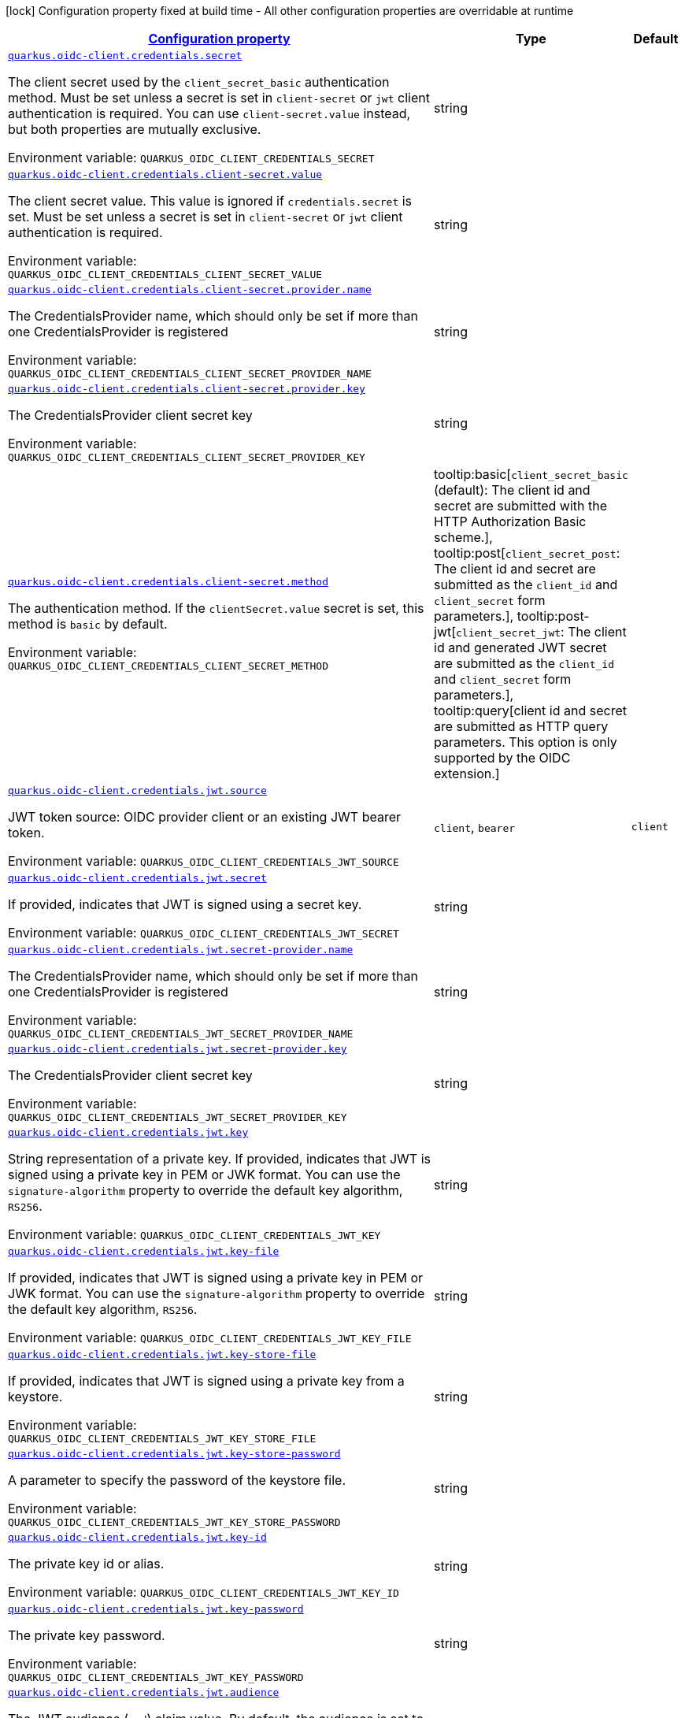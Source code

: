 
:summaryTableId: quarkus-oidc-common-config-group-oidc-common-config-credentials
[.configuration-legend]
icon:lock[title=Fixed at build time] Configuration property fixed at build time - All other configuration properties are overridable at runtime
[.configuration-reference, cols="80,.^10,.^10"]
|===

h|[[quarkus-oidc-common-config-group-oidc-common-config-credentials_configuration]]link:#quarkus-oidc-common-config-group-oidc-common-config-credentials_configuration[Configuration property]

h|Type
h|Default

a| [[quarkus-oidc-common-config-group-oidc-common-config-credentials_quarkus-oidc-client-credentials-secret]]`link:#quarkus-oidc-common-config-group-oidc-common-config-credentials_quarkus-oidc-client-credentials-secret[quarkus.oidc-client.credentials.secret]`


[.description]
--
The client secret used by the `client_secret_basic` authentication method. Must be set unless a secret is set in `client-secret` or `jwt` client authentication is required. You can use `client-secret.value` instead, but both properties are mutually exclusive.

ifdef::add-copy-button-to-env-var[]
Environment variable: env_var_with_copy_button:+++QUARKUS_OIDC_CLIENT_CREDENTIALS_SECRET+++[]
endif::add-copy-button-to-env-var[]
ifndef::add-copy-button-to-env-var[]
Environment variable: `+++QUARKUS_OIDC_CLIENT_CREDENTIALS_SECRET+++`
endif::add-copy-button-to-env-var[]
--|string 
|


a| [[quarkus-oidc-common-config-group-oidc-common-config-credentials_quarkus-oidc-client-credentials-client-secret-value]]`link:#quarkus-oidc-common-config-group-oidc-common-config-credentials_quarkus-oidc-client-credentials-client-secret-value[quarkus.oidc-client.credentials.client-secret.value]`


[.description]
--
The client secret value. This value is ignored if `credentials.secret` is set. Must be set unless a secret is set in `client-secret` or `jwt` client authentication is required.

ifdef::add-copy-button-to-env-var[]
Environment variable: env_var_with_copy_button:+++QUARKUS_OIDC_CLIENT_CREDENTIALS_CLIENT_SECRET_VALUE+++[]
endif::add-copy-button-to-env-var[]
ifndef::add-copy-button-to-env-var[]
Environment variable: `+++QUARKUS_OIDC_CLIENT_CREDENTIALS_CLIENT_SECRET_VALUE+++`
endif::add-copy-button-to-env-var[]
--|string 
|


a| [[quarkus-oidc-common-config-group-oidc-common-config-credentials_quarkus-oidc-client-credentials-client-secret-provider-name]]`link:#quarkus-oidc-common-config-group-oidc-common-config-credentials_quarkus-oidc-client-credentials-client-secret-provider-name[quarkus.oidc-client.credentials.client-secret.provider.name]`


[.description]
--
The CredentialsProvider name, which should only be set if more than one CredentialsProvider is registered

ifdef::add-copy-button-to-env-var[]
Environment variable: env_var_with_copy_button:+++QUARKUS_OIDC_CLIENT_CREDENTIALS_CLIENT_SECRET_PROVIDER_NAME+++[]
endif::add-copy-button-to-env-var[]
ifndef::add-copy-button-to-env-var[]
Environment variable: `+++QUARKUS_OIDC_CLIENT_CREDENTIALS_CLIENT_SECRET_PROVIDER_NAME+++`
endif::add-copy-button-to-env-var[]
--|string 
|


a| [[quarkus-oidc-common-config-group-oidc-common-config-credentials_quarkus-oidc-client-credentials-client-secret-provider-key]]`link:#quarkus-oidc-common-config-group-oidc-common-config-credentials_quarkus-oidc-client-credentials-client-secret-provider-key[quarkus.oidc-client.credentials.client-secret.provider.key]`


[.description]
--
The CredentialsProvider client secret key

ifdef::add-copy-button-to-env-var[]
Environment variable: env_var_with_copy_button:+++QUARKUS_OIDC_CLIENT_CREDENTIALS_CLIENT_SECRET_PROVIDER_KEY+++[]
endif::add-copy-button-to-env-var[]
ifndef::add-copy-button-to-env-var[]
Environment variable: `+++QUARKUS_OIDC_CLIENT_CREDENTIALS_CLIENT_SECRET_PROVIDER_KEY+++`
endif::add-copy-button-to-env-var[]
--|string 
|


a| [[quarkus-oidc-common-config-group-oidc-common-config-credentials_quarkus-oidc-client-credentials-client-secret-method]]`link:#quarkus-oidc-common-config-group-oidc-common-config-credentials_quarkus-oidc-client-credentials-client-secret-method[quarkus.oidc-client.credentials.client-secret.method]`


[.description]
--
The authentication method. If the `clientSecret.value` secret is set, this method is `basic` by default.

ifdef::add-copy-button-to-env-var[]
Environment variable: env_var_with_copy_button:+++QUARKUS_OIDC_CLIENT_CREDENTIALS_CLIENT_SECRET_METHOD+++[]
endif::add-copy-button-to-env-var[]
ifndef::add-copy-button-to-env-var[]
Environment variable: `+++QUARKUS_OIDC_CLIENT_CREDENTIALS_CLIENT_SECRET_METHOD+++`
endif::add-copy-button-to-env-var[]
-- a|
tooltip:basic[`client_secret_basic` (default): The client id and secret are submitted with the HTTP Authorization Basic scheme.], tooltip:post[`client_secret_post`: The client id and secret are submitted as the `client_id` and `client_secret` form parameters.], tooltip:post-jwt[`client_secret_jwt`: The client id and generated JWT secret are submitted as the `client_id` and `client_secret` form parameters.], tooltip:query[client id and secret are submitted as HTTP query parameters. This option is only supported by the OIDC extension.] 
|


a| [[quarkus-oidc-common-config-group-oidc-common-config-credentials_quarkus-oidc-client-credentials-jwt-source]]`link:#quarkus-oidc-common-config-group-oidc-common-config-credentials_quarkus-oidc-client-credentials-jwt-source[quarkus.oidc-client.credentials.jwt.source]`


[.description]
--
JWT token source: OIDC provider client or an existing JWT bearer token.

ifdef::add-copy-button-to-env-var[]
Environment variable: env_var_with_copy_button:+++QUARKUS_OIDC_CLIENT_CREDENTIALS_JWT_SOURCE+++[]
endif::add-copy-button-to-env-var[]
ifndef::add-copy-button-to-env-var[]
Environment variable: `+++QUARKUS_OIDC_CLIENT_CREDENTIALS_JWT_SOURCE+++`
endif::add-copy-button-to-env-var[]
-- a|
`client`, `bearer` 
|`client`


a| [[quarkus-oidc-common-config-group-oidc-common-config-credentials_quarkus-oidc-client-credentials-jwt-secret]]`link:#quarkus-oidc-common-config-group-oidc-common-config-credentials_quarkus-oidc-client-credentials-jwt-secret[quarkus.oidc-client.credentials.jwt.secret]`


[.description]
--
If provided, indicates that JWT is signed using a secret key.

ifdef::add-copy-button-to-env-var[]
Environment variable: env_var_with_copy_button:+++QUARKUS_OIDC_CLIENT_CREDENTIALS_JWT_SECRET+++[]
endif::add-copy-button-to-env-var[]
ifndef::add-copy-button-to-env-var[]
Environment variable: `+++QUARKUS_OIDC_CLIENT_CREDENTIALS_JWT_SECRET+++`
endif::add-copy-button-to-env-var[]
--|string 
|


a| [[quarkus-oidc-common-config-group-oidc-common-config-credentials_quarkus-oidc-client-credentials-jwt-secret-provider-name]]`link:#quarkus-oidc-common-config-group-oidc-common-config-credentials_quarkus-oidc-client-credentials-jwt-secret-provider-name[quarkus.oidc-client.credentials.jwt.secret-provider.name]`


[.description]
--
The CredentialsProvider name, which should only be set if more than one CredentialsProvider is registered

ifdef::add-copy-button-to-env-var[]
Environment variable: env_var_with_copy_button:+++QUARKUS_OIDC_CLIENT_CREDENTIALS_JWT_SECRET_PROVIDER_NAME+++[]
endif::add-copy-button-to-env-var[]
ifndef::add-copy-button-to-env-var[]
Environment variable: `+++QUARKUS_OIDC_CLIENT_CREDENTIALS_JWT_SECRET_PROVIDER_NAME+++`
endif::add-copy-button-to-env-var[]
--|string 
|


a| [[quarkus-oidc-common-config-group-oidc-common-config-credentials_quarkus-oidc-client-credentials-jwt-secret-provider-key]]`link:#quarkus-oidc-common-config-group-oidc-common-config-credentials_quarkus-oidc-client-credentials-jwt-secret-provider-key[quarkus.oidc-client.credentials.jwt.secret-provider.key]`


[.description]
--
The CredentialsProvider client secret key

ifdef::add-copy-button-to-env-var[]
Environment variable: env_var_with_copy_button:+++QUARKUS_OIDC_CLIENT_CREDENTIALS_JWT_SECRET_PROVIDER_KEY+++[]
endif::add-copy-button-to-env-var[]
ifndef::add-copy-button-to-env-var[]
Environment variable: `+++QUARKUS_OIDC_CLIENT_CREDENTIALS_JWT_SECRET_PROVIDER_KEY+++`
endif::add-copy-button-to-env-var[]
--|string 
|


a| [[quarkus-oidc-common-config-group-oidc-common-config-credentials_quarkus-oidc-client-credentials-jwt-key]]`link:#quarkus-oidc-common-config-group-oidc-common-config-credentials_quarkus-oidc-client-credentials-jwt-key[quarkus.oidc-client.credentials.jwt.key]`


[.description]
--
String representation of a private key. If provided, indicates that JWT is signed using a private key in PEM or JWK format. You can use the `signature-algorithm` property to override the default key algorithm, `RS256`.

ifdef::add-copy-button-to-env-var[]
Environment variable: env_var_with_copy_button:+++QUARKUS_OIDC_CLIENT_CREDENTIALS_JWT_KEY+++[]
endif::add-copy-button-to-env-var[]
ifndef::add-copy-button-to-env-var[]
Environment variable: `+++QUARKUS_OIDC_CLIENT_CREDENTIALS_JWT_KEY+++`
endif::add-copy-button-to-env-var[]
--|string 
|


a| [[quarkus-oidc-common-config-group-oidc-common-config-credentials_quarkus-oidc-client-credentials-jwt-key-file]]`link:#quarkus-oidc-common-config-group-oidc-common-config-credentials_quarkus-oidc-client-credentials-jwt-key-file[quarkus.oidc-client.credentials.jwt.key-file]`


[.description]
--
If provided, indicates that JWT is signed using a private key in PEM or JWK format. You can use the `signature-algorithm` property to override the default key algorithm, `RS256`.

ifdef::add-copy-button-to-env-var[]
Environment variable: env_var_with_copy_button:+++QUARKUS_OIDC_CLIENT_CREDENTIALS_JWT_KEY_FILE+++[]
endif::add-copy-button-to-env-var[]
ifndef::add-copy-button-to-env-var[]
Environment variable: `+++QUARKUS_OIDC_CLIENT_CREDENTIALS_JWT_KEY_FILE+++`
endif::add-copy-button-to-env-var[]
--|string 
|


a| [[quarkus-oidc-common-config-group-oidc-common-config-credentials_quarkus-oidc-client-credentials-jwt-key-store-file]]`link:#quarkus-oidc-common-config-group-oidc-common-config-credentials_quarkus-oidc-client-credentials-jwt-key-store-file[quarkus.oidc-client.credentials.jwt.key-store-file]`


[.description]
--
If provided, indicates that JWT is signed using a private key from a keystore.

ifdef::add-copy-button-to-env-var[]
Environment variable: env_var_with_copy_button:+++QUARKUS_OIDC_CLIENT_CREDENTIALS_JWT_KEY_STORE_FILE+++[]
endif::add-copy-button-to-env-var[]
ifndef::add-copy-button-to-env-var[]
Environment variable: `+++QUARKUS_OIDC_CLIENT_CREDENTIALS_JWT_KEY_STORE_FILE+++`
endif::add-copy-button-to-env-var[]
--|string 
|


a| [[quarkus-oidc-common-config-group-oidc-common-config-credentials_quarkus-oidc-client-credentials-jwt-key-store-password]]`link:#quarkus-oidc-common-config-group-oidc-common-config-credentials_quarkus-oidc-client-credentials-jwt-key-store-password[quarkus.oidc-client.credentials.jwt.key-store-password]`


[.description]
--
A parameter to specify the password of the keystore file.

ifdef::add-copy-button-to-env-var[]
Environment variable: env_var_with_copy_button:+++QUARKUS_OIDC_CLIENT_CREDENTIALS_JWT_KEY_STORE_PASSWORD+++[]
endif::add-copy-button-to-env-var[]
ifndef::add-copy-button-to-env-var[]
Environment variable: `+++QUARKUS_OIDC_CLIENT_CREDENTIALS_JWT_KEY_STORE_PASSWORD+++`
endif::add-copy-button-to-env-var[]
--|string 
|


a| [[quarkus-oidc-common-config-group-oidc-common-config-credentials_quarkus-oidc-client-credentials-jwt-key-id]]`link:#quarkus-oidc-common-config-group-oidc-common-config-credentials_quarkus-oidc-client-credentials-jwt-key-id[quarkus.oidc-client.credentials.jwt.key-id]`


[.description]
--
The private key id or alias.

ifdef::add-copy-button-to-env-var[]
Environment variable: env_var_with_copy_button:+++QUARKUS_OIDC_CLIENT_CREDENTIALS_JWT_KEY_ID+++[]
endif::add-copy-button-to-env-var[]
ifndef::add-copy-button-to-env-var[]
Environment variable: `+++QUARKUS_OIDC_CLIENT_CREDENTIALS_JWT_KEY_ID+++`
endif::add-copy-button-to-env-var[]
--|string 
|


a| [[quarkus-oidc-common-config-group-oidc-common-config-credentials_quarkus-oidc-client-credentials-jwt-key-password]]`link:#quarkus-oidc-common-config-group-oidc-common-config-credentials_quarkus-oidc-client-credentials-jwt-key-password[quarkus.oidc-client.credentials.jwt.key-password]`


[.description]
--
The private key password.

ifdef::add-copy-button-to-env-var[]
Environment variable: env_var_with_copy_button:+++QUARKUS_OIDC_CLIENT_CREDENTIALS_JWT_KEY_PASSWORD+++[]
endif::add-copy-button-to-env-var[]
ifndef::add-copy-button-to-env-var[]
Environment variable: `+++QUARKUS_OIDC_CLIENT_CREDENTIALS_JWT_KEY_PASSWORD+++`
endif::add-copy-button-to-env-var[]
--|string 
|


a| [[quarkus-oidc-common-config-group-oidc-common-config-credentials_quarkus-oidc-client-credentials-jwt-audience]]`link:#quarkus-oidc-common-config-group-oidc-common-config-credentials_quarkus-oidc-client-credentials-jwt-audience[quarkus.oidc-client.credentials.jwt.audience]`


[.description]
--
The JWT audience (`aud`) claim value. By default, the audience is set to the address of the OpenId Connect Provider's token endpoint.

ifdef::add-copy-button-to-env-var[]
Environment variable: env_var_with_copy_button:+++QUARKUS_OIDC_CLIENT_CREDENTIALS_JWT_AUDIENCE+++[]
endif::add-copy-button-to-env-var[]
ifndef::add-copy-button-to-env-var[]
Environment variable: `+++QUARKUS_OIDC_CLIENT_CREDENTIALS_JWT_AUDIENCE+++`
endif::add-copy-button-to-env-var[]
--|string 
|


a| [[quarkus-oidc-common-config-group-oidc-common-config-credentials_quarkus-oidc-client-credentials-jwt-token-key-id]]`link:#quarkus-oidc-common-config-group-oidc-common-config-credentials_quarkus-oidc-client-credentials-jwt-token-key-id[quarkus.oidc-client.credentials.jwt.token-key-id]`


[.description]
--
The key identifier of the signing key added as a JWT `kid` header.

ifdef::add-copy-button-to-env-var[]
Environment variable: env_var_with_copy_button:+++QUARKUS_OIDC_CLIENT_CREDENTIALS_JWT_TOKEN_KEY_ID+++[]
endif::add-copy-button-to-env-var[]
ifndef::add-copy-button-to-env-var[]
Environment variable: `+++QUARKUS_OIDC_CLIENT_CREDENTIALS_JWT_TOKEN_KEY_ID+++`
endif::add-copy-button-to-env-var[]
--|string 
|


a| [[quarkus-oidc-common-config-group-oidc-common-config-credentials_quarkus-oidc-client-credentials-jwt-issuer]]`link:#quarkus-oidc-common-config-group-oidc-common-config-credentials_quarkus-oidc-client-credentials-jwt-issuer[quarkus.oidc-client.credentials.jwt.issuer]`


[.description]
--
The issuer of the signing key added as a JWT `iss` claim. The default value is the client id.

ifdef::add-copy-button-to-env-var[]
Environment variable: env_var_with_copy_button:+++QUARKUS_OIDC_CLIENT_CREDENTIALS_JWT_ISSUER+++[]
endif::add-copy-button-to-env-var[]
ifndef::add-copy-button-to-env-var[]
Environment variable: `+++QUARKUS_OIDC_CLIENT_CREDENTIALS_JWT_ISSUER+++`
endif::add-copy-button-to-env-var[]
--|string 
|


a| [[quarkus-oidc-common-config-group-oidc-common-config-credentials_quarkus-oidc-client-credentials-jwt-subject]]`link:#quarkus-oidc-common-config-group-oidc-common-config-credentials_quarkus-oidc-client-credentials-jwt-subject[quarkus.oidc-client.credentials.jwt.subject]`


[.description]
--
Subject of the signing key added as a JWT `sub` claim The default value is the client id.

ifdef::add-copy-button-to-env-var[]
Environment variable: env_var_with_copy_button:+++QUARKUS_OIDC_CLIENT_CREDENTIALS_JWT_SUBJECT+++[]
endif::add-copy-button-to-env-var[]
ifndef::add-copy-button-to-env-var[]
Environment variable: `+++QUARKUS_OIDC_CLIENT_CREDENTIALS_JWT_SUBJECT+++`
endif::add-copy-button-to-env-var[]
--|string 
|


a| [[quarkus-oidc-common-config-group-oidc-common-config-credentials_quarkus-oidc-client-credentials-jwt-signature-algorithm]]`link:#quarkus-oidc-common-config-group-oidc-common-config-credentials_quarkus-oidc-client-credentials-jwt-signature-algorithm[quarkus.oidc-client.credentials.jwt.signature-algorithm]`


[.description]
--
The signature algorithm used for the `key-file` property. Supported values: `RS256` (default), `RS384`, `RS512`, `PS256`, `PS384`, `PS512`, `ES256`, `ES384`, `ES512`, `HS256`, `HS384`, `HS512`.

ifdef::add-copy-button-to-env-var[]
Environment variable: env_var_with_copy_button:+++QUARKUS_OIDC_CLIENT_CREDENTIALS_JWT_SIGNATURE_ALGORITHM+++[]
endif::add-copy-button-to-env-var[]
ifndef::add-copy-button-to-env-var[]
Environment variable: `+++QUARKUS_OIDC_CLIENT_CREDENTIALS_JWT_SIGNATURE_ALGORITHM+++`
endif::add-copy-button-to-env-var[]
--|string 
|


a| [[quarkus-oidc-common-config-group-oidc-common-config-credentials_quarkus-oidc-client-credentials-jwt-lifespan]]`link:#quarkus-oidc-common-config-group-oidc-common-config-credentials_quarkus-oidc-client-credentials-jwt-lifespan[quarkus.oidc-client.credentials.jwt.lifespan]`


[.description]
--
The JWT lifespan in seconds. This value is added to the time at which the JWT was issued to calculate the expiration time.

ifdef::add-copy-button-to-env-var[]
Environment variable: env_var_with_copy_button:+++QUARKUS_OIDC_CLIENT_CREDENTIALS_JWT_LIFESPAN+++[]
endif::add-copy-button-to-env-var[]
ifndef::add-copy-button-to-env-var[]
Environment variable: `+++QUARKUS_OIDC_CLIENT_CREDENTIALS_JWT_LIFESPAN+++`
endif::add-copy-button-to-env-var[]
--|int 
|`10`


a| [[quarkus-oidc-common-config-group-oidc-common-config-credentials_quarkus-oidc-client-credentials-jwt-assertion]]`link:#quarkus-oidc-common-config-group-oidc-common-config-credentials_quarkus-oidc-client-credentials-jwt-assertion[quarkus.oidc-client.credentials.jwt.assertion]`


[.description]
--
If true then the client authentication token is a JWT bearer grant assertion. Instead of producing 'client_assertion' and 'client_assertion_type' form properties, only 'assertion' is produced. This option is only supported by the OIDC client extension.

ifdef::add-copy-button-to-env-var[]
Environment variable: env_var_with_copy_button:+++QUARKUS_OIDC_CLIENT_CREDENTIALS_JWT_ASSERTION+++[]
endif::add-copy-button-to-env-var[]
ifndef::add-copy-button-to-env-var[]
Environment variable: `+++QUARKUS_OIDC_CLIENT_CREDENTIALS_JWT_ASSERTION+++`
endif::add-copy-button-to-env-var[]
--|boolean 
|`false`


a| [[quarkus-oidc-common-config-group-oidc-common-config-credentials_quarkus-oidc-client-credentials-jwt-claims-claim-name]]`link:#quarkus-oidc-common-config-group-oidc-common-config-credentials_quarkus-oidc-client-credentials-jwt-claims-claim-name[quarkus.oidc-client.credentials.jwt.claims."claim-name"]`


[.description]
--
Additional claims.

ifdef::add-copy-button-to-env-var[]
Environment variable: env_var_with_copy_button:+++QUARKUS_OIDC_CLIENT_CREDENTIALS_JWT_CLAIMS__CLAIM_NAME_+++[]
endif::add-copy-button-to-env-var[]
ifndef::add-copy-button-to-env-var[]
Environment variable: `+++QUARKUS_OIDC_CLIENT_CREDENTIALS_JWT_CLAIMS__CLAIM_NAME_+++`
endif::add-copy-button-to-env-var[]
--|link:https://docs.oracle.com/javase/8/docs/api/java/lang/String.html[String]
 
|


a| [[quarkus-oidc-common-config-group-oidc-common-config-credentials_quarkus-oidc-client-id-credentials-secret]]`link:#quarkus-oidc-common-config-group-oidc-common-config-credentials_quarkus-oidc-client-id-credentials-secret[quarkus.oidc-client."id".credentials.secret]`


[.description]
--
The client secret used by the `client_secret_basic` authentication method. Must be set unless a secret is set in `client-secret` or `jwt` client authentication is required. You can use `client-secret.value` instead, but both properties are mutually exclusive.

ifdef::add-copy-button-to-env-var[]
Environment variable: env_var_with_copy_button:+++QUARKUS_OIDC_CLIENT__ID__CREDENTIALS_SECRET+++[]
endif::add-copy-button-to-env-var[]
ifndef::add-copy-button-to-env-var[]
Environment variable: `+++QUARKUS_OIDC_CLIENT__ID__CREDENTIALS_SECRET+++`
endif::add-copy-button-to-env-var[]
--|string 
|


a| [[quarkus-oidc-common-config-group-oidc-common-config-credentials_quarkus-oidc-client-id-credentials-client-secret-value]]`link:#quarkus-oidc-common-config-group-oidc-common-config-credentials_quarkus-oidc-client-id-credentials-client-secret-value[quarkus.oidc-client."id".credentials.client-secret.value]`


[.description]
--
The client secret value. This value is ignored if `credentials.secret` is set. Must be set unless a secret is set in `client-secret` or `jwt` client authentication is required.

ifdef::add-copy-button-to-env-var[]
Environment variable: env_var_with_copy_button:+++QUARKUS_OIDC_CLIENT__ID__CREDENTIALS_CLIENT_SECRET_VALUE+++[]
endif::add-copy-button-to-env-var[]
ifndef::add-copy-button-to-env-var[]
Environment variable: `+++QUARKUS_OIDC_CLIENT__ID__CREDENTIALS_CLIENT_SECRET_VALUE+++`
endif::add-copy-button-to-env-var[]
--|string 
|


a| [[quarkus-oidc-common-config-group-oidc-common-config-credentials_quarkus-oidc-client-id-credentials-client-secret-provider-name]]`link:#quarkus-oidc-common-config-group-oidc-common-config-credentials_quarkus-oidc-client-id-credentials-client-secret-provider-name[quarkus.oidc-client."id".credentials.client-secret.provider.name]`


[.description]
--
The CredentialsProvider name, which should only be set if more than one CredentialsProvider is registered

ifdef::add-copy-button-to-env-var[]
Environment variable: env_var_with_copy_button:+++QUARKUS_OIDC_CLIENT__ID__CREDENTIALS_CLIENT_SECRET_PROVIDER_NAME+++[]
endif::add-copy-button-to-env-var[]
ifndef::add-copy-button-to-env-var[]
Environment variable: `+++QUARKUS_OIDC_CLIENT__ID__CREDENTIALS_CLIENT_SECRET_PROVIDER_NAME+++`
endif::add-copy-button-to-env-var[]
--|string 
|


a| [[quarkus-oidc-common-config-group-oidc-common-config-credentials_quarkus-oidc-client-id-credentials-client-secret-provider-key]]`link:#quarkus-oidc-common-config-group-oidc-common-config-credentials_quarkus-oidc-client-id-credentials-client-secret-provider-key[quarkus.oidc-client."id".credentials.client-secret.provider.key]`


[.description]
--
The CredentialsProvider client secret key

ifdef::add-copy-button-to-env-var[]
Environment variable: env_var_with_copy_button:+++QUARKUS_OIDC_CLIENT__ID__CREDENTIALS_CLIENT_SECRET_PROVIDER_KEY+++[]
endif::add-copy-button-to-env-var[]
ifndef::add-copy-button-to-env-var[]
Environment variable: `+++QUARKUS_OIDC_CLIENT__ID__CREDENTIALS_CLIENT_SECRET_PROVIDER_KEY+++`
endif::add-copy-button-to-env-var[]
--|string 
|


a| [[quarkus-oidc-common-config-group-oidc-common-config-credentials_quarkus-oidc-client-id-credentials-client-secret-method]]`link:#quarkus-oidc-common-config-group-oidc-common-config-credentials_quarkus-oidc-client-id-credentials-client-secret-method[quarkus.oidc-client."id".credentials.client-secret.method]`


[.description]
--
The authentication method. If the `clientSecret.value` secret is set, this method is `basic` by default.

ifdef::add-copy-button-to-env-var[]
Environment variable: env_var_with_copy_button:+++QUARKUS_OIDC_CLIENT__ID__CREDENTIALS_CLIENT_SECRET_METHOD+++[]
endif::add-copy-button-to-env-var[]
ifndef::add-copy-button-to-env-var[]
Environment variable: `+++QUARKUS_OIDC_CLIENT__ID__CREDENTIALS_CLIENT_SECRET_METHOD+++`
endif::add-copy-button-to-env-var[]
-- a|
tooltip:basic[`client_secret_basic` (default): The client id and secret are submitted with the HTTP Authorization Basic scheme.], tooltip:post[`client_secret_post`: The client id and secret are submitted as the `client_id` and `client_secret` form parameters.], tooltip:post-jwt[`client_secret_jwt`: The client id and generated JWT secret are submitted as the `client_id` and `client_secret` form parameters.], tooltip:query[client id and secret are submitted as HTTP query parameters. This option is only supported by the OIDC extension.] 
|


a| [[quarkus-oidc-common-config-group-oidc-common-config-credentials_quarkus-oidc-client-id-credentials-jwt-source]]`link:#quarkus-oidc-common-config-group-oidc-common-config-credentials_quarkus-oidc-client-id-credentials-jwt-source[quarkus.oidc-client."id".credentials.jwt.source]`


[.description]
--
JWT token source: OIDC provider client or an existing JWT bearer token.

ifdef::add-copy-button-to-env-var[]
Environment variable: env_var_with_copy_button:+++QUARKUS_OIDC_CLIENT__ID__CREDENTIALS_JWT_SOURCE+++[]
endif::add-copy-button-to-env-var[]
ifndef::add-copy-button-to-env-var[]
Environment variable: `+++QUARKUS_OIDC_CLIENT__ID__CREDENTIALS_JWT_SOURCE+++`
endif::add-copy-button-to-env-var[]
-- a|
`client`, `bearer` 
|`client`


a| [[quarkus-oidc-common-config-group-oidc-common-config-credentials_quarkus-oidc-client-id-credentials-jwt-secret]]`link:#quarkus-oidc-common-config-group-oidc-common-config-credentials_quarkus-oidc-client-id-credentials-jwt-secret[quarkus.oidc-client."id".credentials.jwt.secret]`


[.description]
--
If provided, indicates that JWT is signed using a secret key.

ifdef::add-copy-button-to-env-var[]
Environment variable: env_var_with_copy_button:+++QUARKUS_OIDC_CLIENT__ID__CREDENTIALS_JWT_SECRET+++[]
endif::add-copy-button-to-env-var[]
ifndef::add-copy-button-to-env-var[]
Environment variable: `+++QUARKUS_OIDC_CLIENT__ID__CREDENTIALS_JWT_SECRET+++`
endif::add-copy-button-to-env-var[]
--|string 
|


a| [[quarkus-oidc-common-config-group-oidc-common-config-credentials_quarkus-oidc-client-id-credentials-jwt-secret-provider-name]]`link:#quarkus-oidc-common-config-group-oidc-common-config-credentials_quarkus-oidc-client-id-credentials-jwt-secret-provider-name[quarkus.oidc-client."id".credentials.jwt.secret-provider.name]`


[.description]
--
The CredentialsProvider name, which should only be set if more than one CredentialsProvider is registered

ifdef::add-copy-button-to-env-var[]
Environment variable: env_var_with_copy_button:+++QUARKUS_OIDC_CLIENT__ID__CREDENTIALS_JWT_SECRET_PROVIDER_NAME+++[]
endif::add-copy-button-to-env-var[]
ifndef::add-copy-button-to-env-var[]
Environment variable: `+++QUARKUS_OIDC_CLIENT__ID__CREDENTIALS_JWT_SECRET_PROVIDER_NAME+++`
endif::add-copy-button-to-env-var[]
--|string 
|


a| [[quarkus-oidc-common-config-group-oidc-common-config-credentials_quarkus-oidc-client-id-credentials-jwt-secret-provider-key]]`link:#quarkus-oidc-common-config-group-oidc-common-config-credentials_quarkus-oidc-client-id-credentials-jwt-secret-provider-key[quarkus.oidc-client."id".credentials.jwt.secret-provider.key]`


[.description]
--
The CredentialsProvider client secret key

ifdef::add-copy-button-to-env-var[]
Environment variable: env_var_with_copy_button:+++QUARKUS_OIDC_CLIENT__ID__CREDENTIALS_JWT_SECRET_PROVIDER_KEY+++[]
endif::add-copy-button-to-env-var[]
ifndef::add-copy-button-to-env-var[]
Environment variable: `+++QUARKUS_OIDC_CLIENT__ID__CREDENTIALS_JWT_SECRET_PROVIDER_KEY+++`
endif::add-copy-button-to-env-var[]
--|string 
|


a| [[quarkus-oidc-common-config-group-oidc-common-config-credentials_quarkus-oidc-client-id-credentials-jwt-key]]`link:#quarkus-oidc-common-config-group-oidc-common-config-credentials_quarkus-oidc-client-id-credentials-jwt-key[quarkus.oidc-client."id".credentials.jwt.key]`


[.description]
--
String representation of a private key. If provided, indicates that JWT is signed using a private key in PEM or JWK format. You can use the `signature-algorithm` property to override the default key algorithm, `RS256`.

ifdef::add-copy-button-to-env-var[]
Environment variable: env_var_with_copy_button:+++QUARKUS_OIDC_CLIENT__ID__CREDENTIALS_JWT_KEY+++[]
endif::add-copy-button-to-env-var[]
ifndef::add-copy-button-to-env-var[]
Environment variable: `+++QUARKUS_OIDC_CLIENT__ID__CREDENTIALS_JWT_KEY+++`
endif::add-copy-button-to-env-var[]
--|string 
|


a| [[quarkus-oidc-common-config-group-oidc-common-config-credentials_quarkus-oidc-client-id-credentials-jwt-key-file]]`link:#quarkus-oidc-common-config-group-oidc-common-config-credentials_quarkus-oidc-client-id-credentials-jwt-key-file[quarkus.oidc-client."id".credentials.jwt.key-file]`


[.description]
--
If provided, indicates that JWT is signed using a private key in PEM or JWK format. You can use the `signature-algorithm` property to override the default key algorithm, `RS256`.

ifdef::add-copy-button-to-env-var[]
Environment variable: env_var_with_copy_button:+++QUARKUS_OIDC_CLIENT__ID__CREDENTIALS_JWT_KEY_FILE+++[]
endif::add-copy-button-to-env-var[]
ifndef::add-copy-button-to-env-var[]
Environment variable: `+++QUARKUS_OIDC_CLIENT__ID__CREDENTIALS_JWT_KEY_FILE+++`
endif::add-copy-button-to-env-var[]
--|string 
|


a| [[quarkus-oidc-common-config-group-oidc-common-config-credentials_quarkus-oidc-client-id-credentials-jwt-key-store-file]]`link:#quarkus-oidc-common-config-group-oidc-common-config-credentials_quarkus-oidc-client-id-credentials-jwt-key-store-file[quarkus.oidc-client."id".credentials.jwt.key-store-file]`


[.description]
--
If provided, indicates that JWT is signed using a private key from a keystore.

ifdef::add-copy-button-to-env-var[]
Environment variable: env_var_with_copy_button:+++QUARKUS_OIDC_CLIENT__ID__CREDENTIALS_JWT_KEY_STORE_FILE+++[]
endif::add-copy-button-to-env-var[]
ifndef::add-copy-button-to-env-var[]
Environment variable: `+++QUARKUS_OIDC_CLIENT__ID__CREDENTIALS_JWT_KEY_STORE_FILE+++`
endif::add-copy-button-to-env-var[]
--|string 
|


a| [[quarkus-oidc-common-config-group-oidc-common-config-credentials_quarkus-oidc-client-id-credentials-jwt-key-store-password]]`link:#quarkus-oidc-common-config-group-oidc-common-config-credentials_quarkus-oidc-client-id-credentials-jwt-key-store-password[quarkus.oidc-client."id".credentials.jwt.key-store-password]`


[.description]
--
A parameter to specify the password of the keystore file.

ifdef::add-copy-button-to-env-var[]
Environment variable: env_var_with_copy_button:+++QUARKUS_OIDC_CLIENT__ID__CREDENTIALS_JWT_KEY_STORE_PASSWORD+++[]
endif::add-copy-button-to-env-var[]
ifndef::add-copy-button-to-env-var[]
Environment variable: `+++QUARKUS_OIDC_CLIENT__ID__CREDENTIALS_JWT_KEY_STORE_PASSWORD+++`
endif::add-copy-button-to-env-var[]
--|string 
|


a| [[quarkus-oidc-common-config-group-oidc-common-config-credentials_quarkus-oidc-client-id-credentials-jwt-key-id]]`link:#quarkus-oidc-common-config-group-oidc-common-config-credentials_quarkus-oidc-client-id-credentials-jwt-key-id[quarkus.oidc-client."id".credentials.jwt.key-id]`


[.description]
--
The private key id or alias.

ifdef::add-copy-button-to-env-var[]
Environment variable: env_var_with_copy_button:+++QUARKUS_OIDC_CLIENT__ID__CREDENTIALS_JWT_KEY_ID+++[]
endif::add-copy-button-to-env-var[]
ifndef::add-copy-button-to-env-var[]
Environment variable: `+++QUARKUS_OIDC_CLIENT__ID__CREDENTIALS_JWT_KEY_ID+++`
endif::add-copy-button-to-env-var[]
--|string 
|


a| [[quarkus-oidc-common-config-group-oidc-common-config-credentials_quarkus-oidc-client-id-credentials-jwt-key-password]]`link:#quarkus-oidc-common-config-group-oidc-common-config-credentials_quarkus-oidc-client-id-credentials-jwt-key-password[quarkus.oidc-client."id".credentials.jwt.key-password]`


[.description]
--
The private key password.

ifdef::add-copy-button-to-env-var[]
Environment variable: env_var_with_copy_button:+++QUARKUS_OIDC_CLIENT__ID__CREDENTIALS_JWT_KEY_PASSWORD+++[]
endif::add-copy-button-to-env-var[]
ifndef::add-copy-button-to-env-var[]
Environment variable: `+++QUARKUS_OIDC_CLIENT__ID__CREDENTIALS_JWT_KEY_PASSWORD+++`
endif::add-copy-button-to-env-var[]
--|string 
|


a| [[quarkus-oidc-common-config-group-oidc-common-config-credentials_quarkus-oidc-client-id-credentials-jwt-audience]]`link:#quarkus-oidc-common-config-group-oidc-common-config-credentials_quarkus-oidc-client-id-credentials-jwt-audience[quarkus.oidc-client."id".credentials.jwt.audience]`


[.description]
--
The JWT audience (`aud`) claim value. By default, the audience is set to the address of the OpenId Connect Provider's token endpoint.

ifdef::add-copy-button-to-env-var[]
Environment variable: env_var_with_copy_button:+++QUARKUS_OIDC_CLIENT__ID__CREDENTIALS_JWT_AUDIENCE+++[]
endif::add-copy-button-to-env-var[]
ifndef::add-copy-button-to-env-var[]
Environment variable: `+++QUARKUS_OIDC_CLIENT__ID__CREDENTIALS_JWT_AUDIENCE+++`
endif::add-copy-button-to-env-var[]
--|string 
|


a| [[quarkus-oidc-common-config-group-oidc-common-config-credentials_quarkus-oidc-client-id-credentials-jwt-token-key-id]]`link:#quarkus-oidc-common-config-group-oidc-common-config-credentials_quarkus-oidc-client-id-credentials-jwt-token-key-id[quarkus.oidc-client."id".credentials.jwt.token-key-id]`


[.description]
--
The key identifier of the signing key added as a JWT `kid` header.

ifdef::add-copy-button-to-env-var[]
Environment variable: env_var_with_copy_button:+++QUARKUS_OIDC_CLIENT__ID__CREDENTIALS_JWT_TOKEN_KEY_ID+++[]
endif::add-copy-button-to-env-var[]
ifndef::add-copy-button-to-env-var[]
Environment variable: `+++QUARKUS_OIDC_CLIENT__ID__CREDENTIALS_JWT_TOKEN_KEY_ID+++`
endif::add-copy-button-to-env-var[]
--|string 
|


a| [[quarkus-oidc-common-config-group-oidc-common-config-credentials_quarkus-oidc-client-id-credentials-jwt-issuer]]`link:#quarkus-oidc-common-config-group-oidc-common-config-credentials_quarkus-oidc-client-id-credentials-jwt-issuer[quarkus.oidc-client."id".credentials.jwt.issuer]`


[.description]
--
The issuer of the signing key added as a JWT `iss` claim. The default value is the client id.

ifdef::add-copy-button-to-env-var[]
Environment variable: env_var_with_copy_button:+++QUARKUS_OIDC_CLIENT__ID__CREDENTIALS_JWT_ISSUER+++[]
endif::add-copy-button-to-env-var[]
ifndef::add-copy-button-to-env-var[]
Environment variable: `+++QUARKUS_OIDC_CLIENT__ID__CREDENTIALS_JWT_ISSUER+++`
endif::add-copy-button-to-env-var[]
--|string 
|


a| [[quarkus-oidc-common-config-group-oidc-common-config-credentials_quarkus-oidc-client-id-credentials-jwt-subject]]`link:#quarkus-oidc-common-config-group-oidc-common-config-credentials_quarkus-oidc-client-id-credentials-jwt-subject[quarkus.oidc-client."id".credentials.jwt.subject]`


[.description]
--
Subject of the signing key added as a JWT `sub` claim The default value is the client id.

ifdef::add-copy-button-to-env-var[]
Environment variable: env_var_with_copy_button:+++QUARKUS_OIDC_CLIENT__ID__CREDENTIALS_JWT_SUBJECT+++[]
endif::add-copy-button-to-env-var[]
ifndef::add-copy-button-to-env-var[]
Environment variable: `+++QUARKUS_OIDC_CLIENT__ID__CREDENTIALS_JWT_SUBJECT+++`
endif::add-copy-button-to-env-var[]
--|string 
|


a| [[quarkus-oidc-common-config-group-oidc-common-config-credentials_quarkus-oidc-client-id-credentials-jwt-claims-claim-name]]`link:#quarkus-oidc-common-config-group-oidc-common-config-credentials_quarkus-oidc-client-id-credentials-jwt-claims-claim-name[quarkus.oidc-client."id".credentials.jwt.claims."claim-name"]`


[.description]
--
Additional claims.

ifdef::add-copy-button-to-env-var[]
Environment variable: env_var_with_copy_button:+++QUARKUS_OIDC_CLIENT__ID__CREDENTIALS_JWT_CLAIMS__CLAIM_NAME_+++[]
endif::add-copy-button-to-env-var[]
ifndef::add-copy-button-to-env-var[]
Environment variable: `+++QUARKUS_OIDC_CLIENT__ID__CREDENTIALS_JWT_CLAIMS__CLAIM_NAME_+++`
endif::add-copy-button-to-env-var[]
--|link:https://docs.oracle.com/javase/8/docs/api/java/lang/String.html[String]
 
|


a| [[quarkus-oidc-common-config-group-oidc-common-config-credentials_quarkus-oidc-client-id-credentials-jwt-signature-algorithm]]`link:#quarkus-oidc-common-config-group-oidc-common-config-credentials_quarkus-oidc-client-id-credentials-jwt-signature-algorithm[quarkus.oidc-client."id".credentials.jwt.signature-algorithm]`


[.description]
--
The signature algorithm used for the `key-file` property. Supported values: `RS256` (default), `RS384`, `RS512`, `PS256`, `PS384`, `PS512`, `ES256`, `ES384`, `ES512`, `HS256`, `HS384`, `HS512`.

ifdef::add-copy-button-to-env-var[]
Environment variable: env_var_with_copy_button:+++QUARKUS_OIDC_CLIENT__ID__CREDENTIALS_JWT_SIGNATURE_ALGORITHM+++[]
endif::add-copy-button-to-env-var[]
ifndef::add-copy-button-to-env-var[]
Environment variable: `+++QUARKUS_OIDC_CLIENT__ID__CREDENTIALS_JWT_SIGNATURE_ALGORITHM+++`
endif::add-copy-button-to-env-var[]
--|string 
|


a| [[quarkus-oidc-common-config-group-oidc-common-config-credentials_quarkus-oidc-client-id-credentials-jwt-lifespan]]`link:#quarkus-oidc-common-config-group-oidc-common-config-credentials_quarkus-oidc-client-id-credentials-jwt-lifespan[quarkus.oidc-client."id".credentials.jwt.lifespan]`


[.description]
--
The JWT lifespan in seconds. This value is added to the time at which the JWT was issued to calculate the expiration time.

ifdef::add-copy-button-to-env-var[]
Environment variable: env_var_with_copy_button:+++QUARKUS_OIDC_CLIENT__ID__CREDENTIALS_JWT_LIFESPAN+++[]
endif::add-copy-button-to-env-var[]
ifndef::add-copy-button-to-env-var[]
Environment variable: `+++QUARKUS_OIDC_CLIENT__ID__CREDENTIALS_JWT_LIFESPAN+++`
endif::add-copy-button-to-env-var[]
--|int 
|`10`


a| [[quarkus-oidc-common-config-group-oidc-common-config-credentials_quarkus-oidc-client-id-credentials-jwt-assertion]]`link:#quarkus-oidc-common-config-group-oidc-common-config-credentials_quarkus-oidc-client-id-credentials-jwt-assertion[quarkus.oidc-client."id".credentials.jwt.assertion]`


[.description]
--
If true then the client authentication token is a JWT bearer grant assertion. Instead of producing 'client_assertion' and 'client_assertion_type' form properties, only 'assertion' is produced. This option is only supported by the OIDC client extension.

ifdef::add-copy-button-to-env-var[]
Environment variable: env_var_with_copy_button:+++QUARKUS_OIDC_CLIENT__ID__CREDENTIALS_JWT_ASSERTION+++[]
endif::add-copy-button-to-env-var[]
ifndef::add-copy-button-to-env-var[]
Environment variable: `+++QUARKUS_OIDC_CLIENT__ID__CREDENTIALS_JWT_ASSERTION+++`
endif::add-copy-button-to-env-var[]
--|boolean 
|`false`

|===